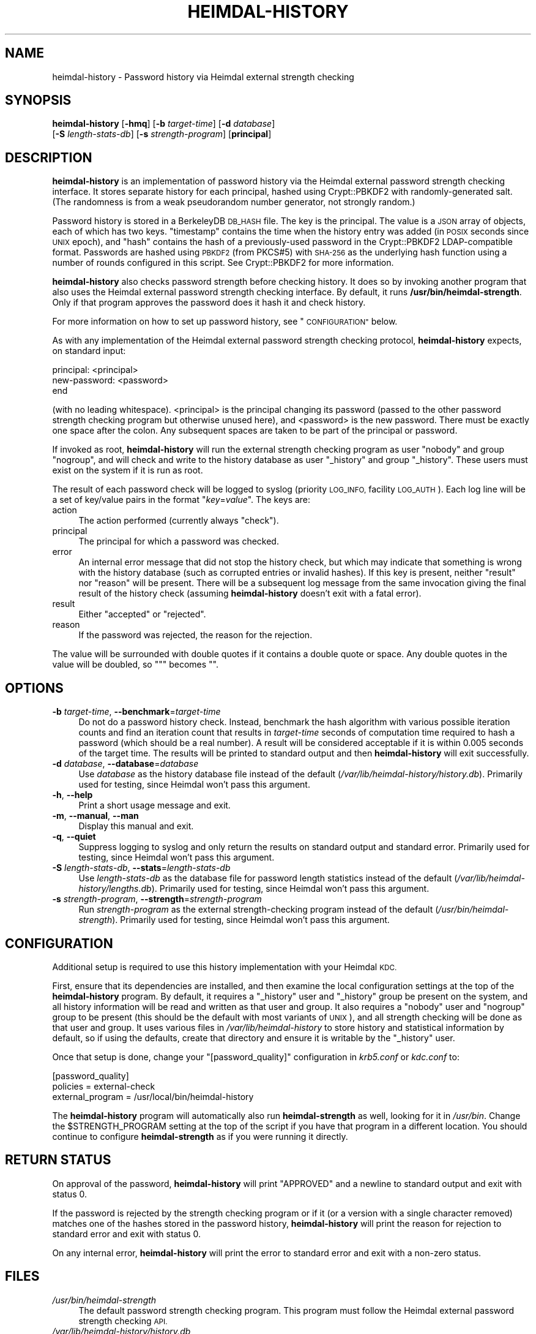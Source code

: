 .\" Automatically generated by Pod::Man 4.07 (Pod::Simple 3.32)
.\"
.\" Standard preamble:
.\" ========================================================================
.de Sp \" Vertical space (when we can't use .PP)
.if t .sp .5v
.if n .sp
..
.de Vb \" Begin verbatim text
.ft CW
.nf
.ne \\$1
..
.de Ve \" End verbatim text
.ft R
.fi
..
.\" Set up some character translations and predefined strings.  \*(-- will
.\" give an unbreakable dash, \*(PI will give pi, \*(L" will give a left
.\" double quote, and \*(R" will give a right double quote.  \*(C+ will
.\" give a nicer C++.  Capital omega is used to do unbreakable dashes and
.\" therefore won't be available.  \*(C` and \*(C' expand to `' in nroff,
.\" nothing in troff, for use with C<>.
.tr \(*W-
.ds C+ C\v'-.1v'\h'-1p'\s-2+\h'-1p'+\s0\v'.1v'\h'-1p'
.ie n \{\
.    ds -- \(*W-
.    ds PI pi
.    if (\n(.H=4u)&(1m=24u) .ds -- \(*W\h'-12u'\(*W\h'-12u'-\" diablo 10 pitch
.    if (\n(.H=4u)&(1m=20u) .ds -- \(*W\h'-12u'\(*W\h'-8u'-\"  diablo 12 pitch
.    ds L" ""
.    ds R" ""
.    ds C` ""
.    ds C' ""
'br\}
.el\{\
.    ds -- \|\(em\|
.    ds PI \(*p
.    ds L" ``
.    ds R" ''
.    ds C`
.    ds C'
'br\}
.\"
.\" Escape single quotes in literal strings from groff's Unicode transform.
.ie \n(.g .ds Aq \(aq
.el       .ds Aq '
.\"
.\" If the F register is >0, we'll generate index entries on stderr for
.\" titles (.TH), headers (.SH), subsections (.SS), items (.Ip), and index
.\" entries marked with X<> in POD.  Of course, you'll have to process the
.\" output yourself in some meaningful fashion.
.\"
.\" Avoid warning from groff about undefined register 'F'.
.de IX
..
.if !\nF .nr F 0
.if \nF>0 \{\
.    de IX
.    tm Index:\\$1\t\\n%\t"\\$2"
..
.    if !\nF==2 \{\
.        nr % 0
.        nr F 2
.    \}
.\}
.\"
.\" Accent mark definitions (@(#)ms.acc 1.5 88/02/08 SMI; from UCB 4.2).
.\" Fear.  Run.  Save yourself.  No user-serviceable parts.
.    \" fudge factors for nroff and troff
.if n \{\
.    ds #H 0
.    ds #V .8m
.    ds #F .3m
.    ds #[ \f1
.    ds #] \fP
.\}
.if t \{\
.    ds #H ((1u-(\\\\n(.fu%2u))*.13m)
.    ds #V .6m
.    ds #F 0
.    ds #[ \&
.    ds #] \&
.\}
.    \" simple accents for nroff and troff
.if n \{\
.    ds ' \&
.    ds ` \&
.    ds ^ \&
.    ds , \&
.    ds ~ ~
.    ds /
.\}
.if t \{\
.    ds ' \\k:\h'-(\\n(.wu*8/10-\*(#H)'\'\h"|\\n:u"
.    ds ` \\k:\h'-(\\n(.wu*8/10-\*(#H)'\`\h'|\\n:u'
.    ds ^ \\k:\h'-(\\n(.wu*10/11-\*(#H)'^\h'|\\n:u'
.    ds , \\k:\h'-(\\n(.wu*8/10)',\h'|\\n:u'
.    ds ~ \\k:\h'-(\\n(.wu-\*(#H-.1m)'~\h'|\\n:u'
.    ds / \\k:\h'-(\\n(.wu*8/10-\*(#H)'\z\(sl\h'|\\n:u'
.\}
.    \" troff and (daisy-wheel) nroff accents
.ds : \\k:\h'-(\\n(.wu*8/10-\*(#H+.1m+\*(#F)'\v'-\*(#V'\z.\h'.2m+\*(#F'.\h'|\\n:u'\v'\*(#V'
.ds 8 \h'\*(#H'\(*b\h'-\*(#H'
.ds o \\k:\h'-(\\n(.wu+\w'\(de'u-\*(#H)/2u'\v'-.3n'\*(#[\z\(de\v'.3n'\h'|\\n:u'\*(#]
.ds d- \h'\*(#H'\(pd\h'-\w'~'u'\v'-.25m'\f2\(hy\fP\v'.25m'\h'-\*(#H'
.ds D- D\\k:\h'-\w'D'u'\v'-.11m'\z\(hy\v'.11m'\h'|\\n:u'
.ds th \*(#[\v'.3m'\s+1I\s-1\v'-.3m'\h'-(\w'I'u*2/3)'\s-1o\s+1\*(#]
.ds Th \*(#[\s+2I\s-2\h'-\w'I'u*3/5'\v'-.3m'o\v'.3m'\*(#]
.ds ae a\h'-(\w'a'u*4/10)'e
.ds Ae A\h'-(\w'A'u*4/10)'E
.    \" corrections for vroff
.if v .ds ~ \\k:\h'-(\\n(.wu*9/10-\*(#H)'\s-2\u~\d\s+2\h'|\\n:u'
.if v .ds ^ \\k:\h'-(\\n(.wu*10/11-\*(#H)'\v'-.4m'^\v'.4m'\h'|\\n:u'
.    \" for low resolution devices (crt and lpr)
.if \n(.H>23 .if \n(.V>19 \
\{\
.    ds : e
.    ds 8 ss
.    ds o a
.    ds d- d\h'-1'\(ga
.    ds D- D\h'-1'\(hy
.    ds th \o'bp'
.    ds Th \o'LP'
.    ds ae ae
.    ds Ae AE
.\}
.rm #[ #] #H #V #F C
.\" ========================================================================
.\"
.IX Title "HEIMDAL-HISTORY 1"
.TH HEIMDAL-HISTORY 1 "2016-12-25" "3.1" "krb5-strength"
.\" For nroff, turn off justification.  Always turn off hyphenation; it makes
.\" way too many mistakes in technical documents.
.if n .ad l
.nh
.SH "NAME"
heimdal\-history \- Password history via Heimdal external strength checking
.SH "SYNOPSIS"
.IX Header "SYNOPSIS"
\&\fBheimdal-history\fR [\fB\-hmq\fR] [\fB\-b\fR \fItarget-time\fR] [\fB\-d\fR \fIdatabase\fR]
    [\fB\-S\fR \fIlength-stats-db\fR] [\fB\-s\fR \fIstrength-program\fR] [\fBprincipal\fR]
.SH "DESCRIPTION"
.IX Header "DESCRIPTION"
\&\fBheimdal-history\fR is an implementation of password history via the
Heimdal external password strength checking interface.  It stores separate
history for each principal, hashed using Crypt::PBKDF2 with
randomly-generated salt.  (The randomness is from a weak pseudorandom
number generator, not strongly random.)
.PP
Password history is stored in a BerkeleyDB \s-1DB_HASH\s0 file.  The key is the
principal.  The value is a \s-1JSON\s0 array of objects, each of which has two
keys.  \f(CW\*(C`timestamp\*(C'\fR contains the time when the history entry was added (in
\&\s-1POSIX\s0 seconds since \s-1UNIX\s0 epoch), and \f(CW\*(C`hash\*(C'\fR contains the hash of a
previously-used password in the Crypt::PBKDF2 LDAP-compatible format.
Passwords are hashed using \s-1PBKDF2 \s0(from PKCS#5) with \s-1SHA\-256\s0 as the
underlying hash function using a number of rounds configured in this
script.  See Crypt::PBKDF2 for more information.
.PP
\&\fBheimdal-history\fR also checks password strength before checking history.
It does so by invoking another program that also uses the Heimdal external
password strength checking interface.  By default, it runs
\&\fB/usr/bin/heimdal\-strength\fR.  Only if that program approves the password
does it hash it and check history.
.PP
For more information on how to set up password history, see
\&\*(L"\s-1CONFIGURATION\*(R"\s0 below.
.PP
As with any implementation of the Heimdal external password strength
checking protocol, \fBheimdal-history\fR expects, on standard input:
.PP
.Vb 3
\&    principal: <principal>
\&    new\-password: <password>
\&    end
.Ve
.PP
(with no leading whitespace).  <principal> is the principal changing its
password (passed to the other password strength checking program but
otherwise unused here), and <password> is the new password.  There must
be exactly one space after the colon.  Any subsequent spaces are taken to
be part of the principal or password.
.PP
If invoked as root, \fBheimdal-history\fR will run the external strength
checking program as user \f(CW\*(C`nobody\*(C'\fR and group \f(CW\*(C`nogroup\*(C'\fR, and will check
and write to the history database as user \f(CW\*(C`_history\*(C'\fR and group
\&\f(CW\*(C`_history\*(C'\fR.  These users must exist on the system if it is run as root.
.PP
The result of each password check will be logged to syslog (priority
\&\s-1LOG_INFO,\s0 facility \s-1LOG_AUTH\s0).  Each log line will be a set of key/value
pairs in the format \f(CW\*(C`\f(CIkey\f(CW=\f(CIvalue\f(CW\*(C'\fR.  The keys are:
.IP "action" 4
.IX Item "action"
The action performed (currently always \f(CW\*(C`check\*(C'\fR).
.IP "principal" 4
.IX Item "principal"
The principal for which a password was checked.
.IP "error" 4
.IX Item "error"
An internal error message that did not stop the history check, but which
may indicate that something is wrong with the history database (such as
corrupted entries or invalid hashes).  If this key is present, neither
\&\f(CW\*(C`result\*(C'\fR nor \f(CW\*(C`reason\*(C'\fR will be present.  There will be a subsequent log
message from the same invocation giving the final result of the history
check (assuming \fBheimdal-history\fR doesn't exit with a fatal error).
.IP "result" 4
.IX Item "result"
Either \f(CW\*(C`accepted\*(C'\fR or \f(CW\*(C`rejected\*(C'\fR.
.IP "reason" 4
.IX Item "reason"
If the password was rejected, the reason for the rejection.
.PP
The value will be surrounded with double quotes if it contains a double
quote or space.  Any double quotes in the value will be doubled, so \f(CW\*(C`"\*(C'\fR
becomes \f(CW""\fR.
.SH "OPTIONS"
.IX Header "OPTIONS"
.IP "\fB\-b\fR \fItarget-time\fR, \fB\-\-benchmark\fR=\fItarget-time\fR" 4
.IX Item "-b target-time, --benchmark=target-time"
Do not do a password history check.  Instead, benchmark the hash algorithm
with various possible iteration counts and find an iteration count that
results in \fItarget-time\fR seconds of computation time required to hash a
password (which should be a real number).  A result will be considered
acceptable if it is within 0.005 seconds of the target time.  The results
will be printed to standard output and then \fBheimdal-history\fR will exit
successfully.
.IP "\fB\-d\fR \fIdatabase\fR, \fB\-\-database\fR=\fIdatabase\fR" 4
.IX Item "-d database, --database=database"
Use \fIdatabase\fR as the history database file instead of the default
(\fI/var/lib/heimdal\-history/history.db\fR).  Primarily used for testing,
since Heimdal won't pass this argument.
.IP "\fB\-h\fR, \fB\-\-help\fR" 4
.IX Item "-h, --help"
Print a short usage message and exit.
.IP "\fB\-m\fR, \fB\-\-manual\fR, \fB\-\-man\fR" 4
.IX Item "-m, --manual, --man"
Display this manual and exit.
.IP "\fB\-q\fR, \fB\-\-quiet\fR" 4
.IX Item "-q, --quiet"
Suppress logging to syslog and only return the results on standard output
and standard error.  Primarily used for testing, since Heimdal won't pass
this argument.
.IP "\fB\-S\fR \fIlength-stats-db\fR, \fB\-\-stats\fR=\fIlength-stats-db\fR" 4
.IX Item "-S length-stats-db, --stats=length-stats-db"
Use \fIlength-stats-db\fR as the database file for password length statistics
instead of the default (\fI/var/lib/heimdal\-history/lengths.db\fR).
Primarily used for testing, since Heimdal won't pass this argument.
.IP "\fB\-s\fR \fIstrength-program\fR, \fB\-\-strength\fR=\fIstrength-program\fR" 4
.IX Item "-s strength-program, --strength=strength-program"
Run \fIstrength-program\fR as the external strength-checking program instead
of the default (\fI/usr/bin/heimdal\-strength\fR).  Primarily used for
testing, since Heimdal won't pass this argument.
.SH "CONFIGURATION"
.IX Header "CONFIGURATION"
Additional setup is required to use this history implementation with your
Heimdal \s-1KDC.\s0
.PP
First, ensure that its dependencies are installed, and then examine the
local configuration settings at the top of the \fBheimdal-history\fR program.
By default, it requires a \f(CW\*(C`_history\*(C'\fR user and \f(CW\*(C`_history\*(C'\fR group be
present on the system, and all history information will be read and
written as that user and group.  It also requires a \f(CW\*(C`nobody\*(C'\fR user and
\&\f(CW\*(C`nogroup\*(C'\fR group to be present (this should be the default with most
variants of \s-1UNIX\s0), and all strength checking will be done as that user and
group.  It uses various files in \fI/var/lib/heimdal\-history\fR to store
history and statistical information by default, so if using the defaults,
create that directory and ensure it is writable by the \f(CW\*(C`_history\*(C'\fR user.
.PP
Once that setup is done, change your \f(CW\*(C`[password_quality]\*(C'\fR configuration
in \fIkrb5.conf\fR or \fIkdc.conf\fR to:
.PP
.Vb 3
\&    [password_quality]
\&        policies         = external\-check
\&        external_program = /usr/local/bin/heimdal\-history
.Ve
.PP
The \fBheimdal-history\fR program will automatically also run
\&\fBheimdal-strength\fR as well, looking for it in \fI/usr/bin\fR.  Change the
\&\f(CW$STRENGTH_PROGRAM\fR setting at the top of the script if you have that
program in a different location.  You should continue to configure
\&\fBheimdal-strength\fR as if you were running it directly.
.SH "RETURN STATUS"
.IX Header "RETURN STATUS"
On approval of the password, \fBheimdal-history\fR will print \f(CW\*(C`APPROVED\*(C'\fR and
a newline to standard output and exit with status 0.
.PP
If the password is rejected by the strength checking program or if it (or
a version with a single character removed) matches one of the hashes stored
in the password history, \fBheimdal-history\fR will print the reason for
rejection to standard error and exit with status 0.
.PP
On any internal error, \fBheimdal-history\fR will print the error to standard
error and exit with a non-zero status.
.SH "FILES"
.IX Header "FILES"
.IP "\fI/usr/bin/heimdal\-strength\fR" 4
.IX Item "/usr/bin/heimdal-strength"
The default password strength checking program.  This program must follow
the Heimdal external password strength checking \s-1API.\s0
.IP "\fI/var/lib/heimdal\-history/history.db\fR" 4
.IX Item "/var/lib/heimdal-history/history.db"
The default database path.  If \fBheimdal-strength\fR is run as root, this
file needs to be readable and writable by user \f(CW\*(C`_history\*(C'\fR and group
\&\f(CW\*(C`_history\*(C'\fR.  If it doesn't exist, it will be created with mode 0600.
.IP "\fI/var/lib/heimdal\-history/history.db.lock\fR" 4
.IX Item "/var/lib/heimdal-history/history.db.lock"
The lock file used to synchronize access to the history database.  As with
the history database, if \fBheimdal-strength\fR is run as root, this file
needs to be readable and writable by user \f(CW\*(C`_history\*(C'\fR and group
\&\f(CW\*(C`_history\*(C'\fR.
.IP "\fI/var/lib/heimdal\-history/lengths.db\fR" 4
.IX Item "/var/lib/heimdal-history/lengths.db"
The default length statistics path, which will be a BerkeleyDB \s-1DB_HASH\s0
file of password lengths to counts of passwords with that length.  If
\&\fBheimdal-strength\fR is run as root, this file needs to be readable and
writable by user \f(CW\*(C`_history\*(C'\fR and group \f(CW\*(C`_history\*(C'\fR.  If it doesn't exist,
it will be created with mode 0600.
.IP "\fI/var/lib/heimdal\-history/lengths.db.lock\fR" 4
.IX Item "/var/lib/heimdal-history/lengths.db.lock"
The lock file used to synchronize access to the length statistics
database.  As with the length statistics database, if \fBheimdal-strength\fR
is run as root, this file needs to be readable and writable by user
\&\f(CW\*(C`_history\*(C'\fR and group \f(CW\*(C`_history\*(C'\fR.
.SH "AUTHOR"
.IX Header "AUTHOR"
Russ Allbery <eagle@eyrie.org>
.SH "COPYRIGHT AND LICENSE"
.IX Header "COPYRIGHT AND LICENSE"
Copyright 2016 Russ Allbery <eagle@eyrie.org>
.PP
Copyright 2013, 2014 The Board of Trustees of the Leland Stanford Junior
University
.PP
Permission is hereby granted, free of charge, to any person obtaining a
copy of this software and associated documentation files (the \*(L"Software\*(R"),
to deal in the Software without restriction, including without limitation
the rights to use, copy, modify, merge, publish, distribute, sublicense,
and/or sell copies of the Software, and to permit persons to whom the
Software is furnished to do so, subject to the following conditions:
.PP
The above copyright notice and this permission notice shall be included in
all copies or substantial portions of the Software.
.PP
\&\s-1THE SOFTWARE IS PROVIDED \*(L"AS IS\*(R", WITHOUT WARRANTY OF ANY KIND, EXPRESS OR
IMPLIED, INCLUDING BUT NOT LIMITED TO THE WARRANTIES OF MERCHANTABILITY,
FITNESS FOR A PARTICULAR PURPOSE AND NONINFRINGEMENT.  IN NO EVENT SHALL
THE AUTHORS OR COPYRIGHT HOLDERS BE LIABLE FOR ANY CLAIM, DAMAGES OR OTHER
LIABILITY, WHETHER IN AN ACTION OF CONTRACT, TORT OR OTHERWISE, ARISING
FROM, OUT OF OR IN CONNECTION WITH THE SOFTWARE OR THE USE OR OTHER
DEALINGS IN THE SOFTWARE.\s0
.SH "SEE ALSO"
.IX Header "SEE ALSO"
Crypt::PBKDF2, \fIheimdal\-strength\fR\|(1)
